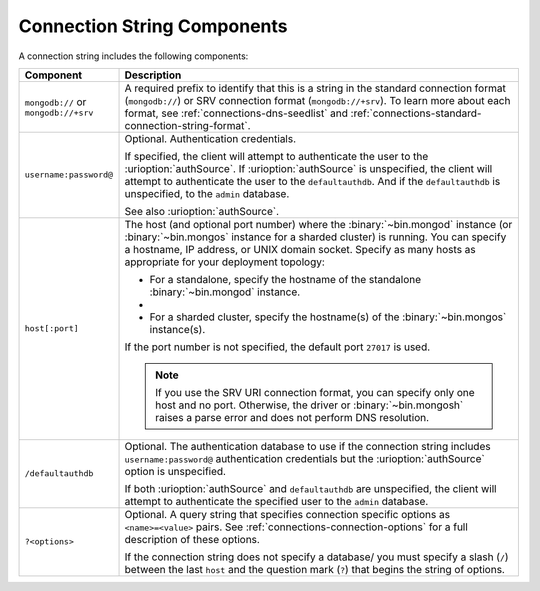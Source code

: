 Connection String Components
````````````````````````````

A connection string includes the following components:

.. list-table::
   :widths: 20 80
   :header-rows: 1

   * - Component
     - Description

   * - ``mongodb://`` or ``mongodb://+srv``

     - A required prefix to identify that this is a string in the
       standard connection format (``mongodb://``) or SRV connection
       format (``mongodb://+srv``). To learn more about each format,
       see :ref:`connections-dns-seedlist` and
       :ref:`connections-standard-connection-string-format`.

   * - ``username:password@``

     - Optional. Authentication credentials. 
     
       If specified, the client will attempt to authenticate the
       user to the :urioption:`authSource`. If
       :urioption:`authSource` is unspecified, the client will
       attempt to authenticate the user to the ``defaultauthdb``.
       And if the ``defaultauthdb`` is unspecified, to the ``admin``
       database.

       .. include:: /includes/fact-pct-encode-uri.rst

       See also :urioption:`authSource`.

   * - ``host[:port]``

     - The host (and optional port number) where the
       :binary:`~bin.mongod` instance (or :binary:`~bin.mongos`
       instance for a sharded cluster) is running. You can specify a
       hostname, IP address, or UNIX domain socket. Specify as many
       hosts as appropriate for your deployment topology:

       - For a standalone, specify the hostname of the standalone
         :binary:`~bin.mongod` instance.

       - .. include:: /includes/fact-uri-rs-hostnames.rst

       - For a sharded cluster, specify the hostname(s) of the
         :binary:`~bin.mongos` instance(s).

       If the port number is not specified, the default port ``27017``
       is used.

       .. note:: 
          
          If you use the SRV URI connection format, you can specify only one 
          host and no port. Otherwise, the driver or :binary:`~bin.mongosh` 
          raises a parse error and does not perform DNS resolution.

   * - ``/defaultauthdb``
     
     - Optional. The authentication database to use if the
       connection string includes ``username:password@``
       authentication credentials but the :urioption:`authSource` option
       is unspecified.

       If both :urioption:`authSource` and ``defaultauthdb`` are
       unspecified, the client will attempt to authenticate the
       specified user to the ``admin`` database.

   * - ``?<options>``

     - Optional. A query string that specifies connection specific
       options as ``<name>=<value>`` pairs. See
       :ref:`connections-connection-options` for a full description of
       these options.

       If the connection string does not specify a database/ you must
       specify a slash (``/``) between the last ``host`` and the
       question mark (``?``) that begins the string of options.